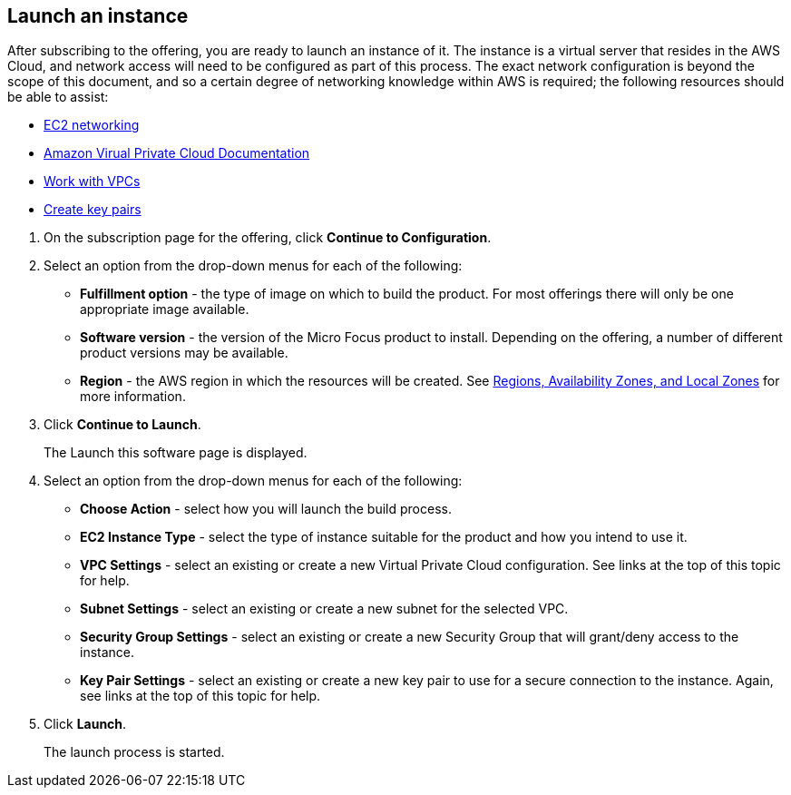 == Launch an instance
:hide-uri-scheme:

After subscribing to the offering, you are ready to launch an instance of it. The instance is a virtual server that resides in the AWS Cloud, and network access will need to be configured as part of this process. The exact network configuration is beyond the scope of this document, and so a certain degree of networking knowledge within AWS is required; the following resources should be able to assist: 

[note]
==== 
* https://docs.aws.amazon.com/AWSEC2/latest/UserGuide/ec2-networking.html[EC2 networking,window=_blank] 
* https://docs.aws.amazon.com/vpc/index.html[Amazon Virual Private Cloud Documentation,window=_blank] 
* https://docs.aws.amazon.com/vpc/latest/userguide/create-vpc.html[Work with VPCs,window=_blank] 
* https://docs.aws.amazon.com/AWSEC2/latest/UserGuide/create-key-pairs.html[Create key pairs,window=_blank] 
====

. On the subscription page for the offering, click *Continue to Configuration*. 

. Select an option from the drop-down menus for each of the following: 
+
    * *Fulfillment option* - the type of image on which to build the product.    For most offerings there will only be one appropriate image available. 
    * *Software version* - the version of the Micro Focus product to install. Depending on the offering, a number of different product versions may be available. 
    * *Region* - the AWS region in which the resources will be created. See https://docs.aws.amazon.com/AmazonRDS/latest/UserGuide/Concepts.RegionsAndAvailabilityZones.html[Regions$$,$$ Availability Zones$$,$$ and Local Zones,window=_blank] for more information. 

. Click *Continue to Launch*. 
+
The Launch this software page is displayed. 

. Select an option from the drop-down menus for each of the following: 
+
* *Choose Action* - select how you will launch the build process. 
* *EC2 Instance Type* - select the type of instance suitable for the product and how you intend to use it. 
* *VPC Settings* - select an existing or create a new Virtual Private Cloud configuration. See links at the top of this topic for help. 
* *Subnet Settings* - select an existing or create a new subnet for the selected VPC. 
* *Security Group Settings* - select an existing or create a new Security Group that will grant/deny access to the instance. 
* *Key Pair Settings* - select an existing or create a new key pair to use for a secure connection to the instance. Again, see links at the top of this topic for help. 
. Click *Launch*. 
+
The launch process is started. 